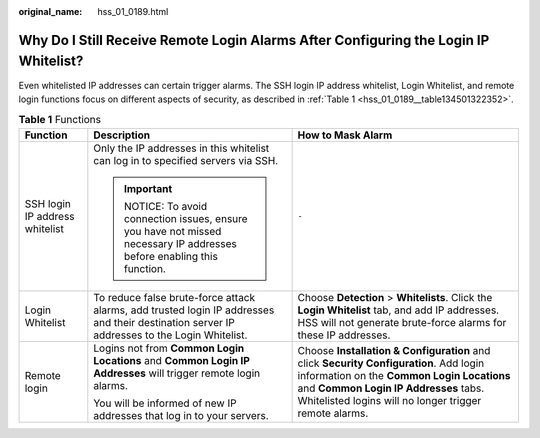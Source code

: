 :original_name: hss_01_0189.html

.. _hss_01_0189:

Why Do I Still Receive Remote Login Alarms After Configuring the Login IP Whitelist?
====================================================================================

Even whitelisted IP addresses can certain trigger alarms. The SSH login IP address whitelist, Login Whitelist, and remote login functions focus on different aspects of security, as described in :ref:`Table 1 <hss_01_0189__table134501322352>`.

.. _hss_01_0189__table134501322352:

.. table:: **Table 1** Functions

   +--------------------------------+---------------------------------------------------------------------------------------------------------------------------------------------+----------------------------------------------------------------------------------------------------------------------------------------------------------------------------------------------------------------------------------------+
   | Function                       | Description                                                                                                                                 | How to Mask Alarm                                                                                                                                                                                                                      |
   +================================+=============================================================================================================================================+========================================================================================================================================================================================================================================+
   | SSH login IP address whitelist | Only the IP addresses in this whitelist can log in to specified servers via SSH.                                                            | ``-``                                                                                                                                                                                                                                  |
   |                                |                                                                                                                                             |                                                                                                                                                                                                                                        |
   |                                | .. important::                                                                                                                              |                                                                                                                                                                                                                                        |
   |                                |                                                                                                                                             |                                                                                                                                                                                                                                        |
   |                                |    NOTICE:                                                                                                                                  |                                                                                                                                                                                                                                        |
   |                                |    To avoid connection issues, ensure you have not missed necessary IP addresses before enabling this function.                             |                                                                                                                                                                                                                                        |
   +--------------------------------+---------------------------------------------------------------------------------------------------------------------------------------------+----------------------------------------------------------------------------------------------------------------------------------------------------------------------------------------------------------------------------------------+
   | Login Whitelist                | To reduce false brute-force attack alarms, add trusted login IP addresses and their destination server IP addresses to the Login Whitelist. | Choose **Detection** > **Whitelists**. Click the **Login Whitelist** tab, and add IP addresses. HSS will not generate brute-force alarms for these IP addresses.                                                                       |
   +--------------------------------+---------------------------------------------------------------------------------------------------------------------------------------------+----------------------------------------------------------------------------------------------------------------------------------------------------------------------------------------------------------------------------------------+
   | Remote login                   | Logins not from **Common Login Locations** and **Common Login IP Addresses** will trigger remote login alarms.                              | Choose **Installation & Configuration** and click **Security Configuration**. Add login information on the **Common Login Locations** and **Common Login IP Addresses** tabs. Whitelisted logins will no longer trigger remote alarms. |
   |                                |                                                                                                                                             |                                                                                                                                                                                                                                        |
   |                                | You will be informed of new IP addresses that log in to your servers.                                                                       |                                                                                                                                                                                                                                        |
   +--------------------------------+---------------------------------------------------------------------------------------------------------------------------------------------+----------------------------------------------------------------------------------------------------------------------------------------------------------------------------------------------------------------------------------------+
